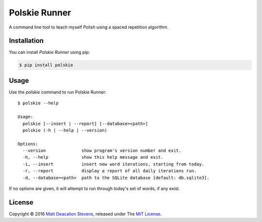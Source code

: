 ==============
Polskie Runner
==============

A command line tool to teach myself Polish using a spaced repetition
algorithm.

Installation
------------
You can install *Polskie Runner* using pip:

.. code-block:: bash

    $ pip install polskie

Usage
-----
Use the `polskie` command to run Polskie Runner::

    $ polskie --help

    Usage:
      polskie [--insert | --report] [--database=<path>]
      polskie (-h | --help | --version)

    Options:
      --version              show program's version number and exit.
      -h, --help             show this help message and exit.
      -i, --insert           insert new word iterations, starting from today.
      -r, --report           display a report of all daily iterations run.
      -d, --database=<path>  path to the SQLite database [default: db.sqlite3].

If no options are given, it will attempt to run through today's set
of words, if any exist.

License
-------
Copyright © 2016 `Matt Deacalion Stevens`_, released under The `MIT License`_.

.. _Matt Deacalion Stevens: http://dirtymonkey.co.uk
.. _MIT License: http://deacalion.mit-license.org
